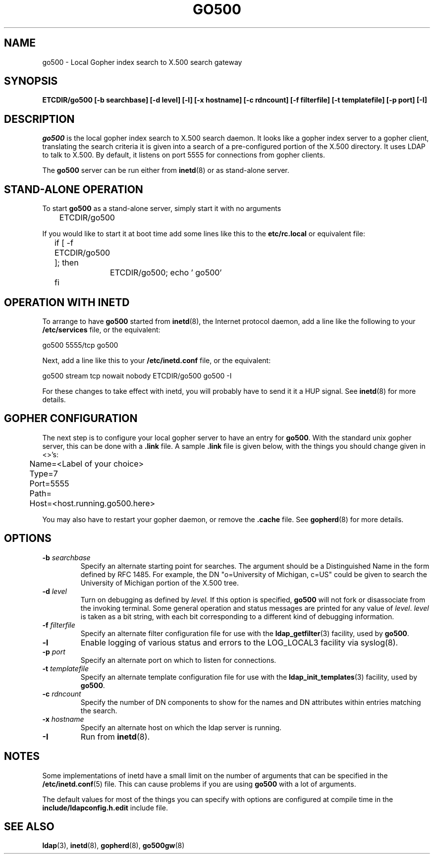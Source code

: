.TH GO500 8C "27 November 1994" "U-M LDAP LDVERSION"
.SH NAME
go500 \- Local Gopher index search to X.500 search gateway
.SH SYNOPSIS
.B ETCDIR/go500 [\-b searchbase] [\-d level] [\-l]
.B [\-x hostname] [\-c rdncount] [\-f filterfile]
.B [\-t templatefile]
.B [\-p port] [\-I]
.SH DESCRIPTION
.I go500
is the local gopher index search to X.500 search daemon.
It looks like a gopher index server to a gopher
client, translating the search criteria it is given into a
search of a pre-configured portion of the X.500 directory.
It uses LDAP to talk to X.500.  By default, it listens on
port 5555 for connections from gopher clients.
.LP
The
.B go500
server can be run either from
.BR inetd (8)
or as stand-alone server.
.SH STAND-ALONE OPERATION
To start
.B go500
as a stand-alone server, simply start it with no arguments
.LP
.nf
.ft tt
	ETCDIR/go500
.ft
.fi
.LP
If you would like to start it at boot time add some lines like this to
the
.B etc/rc.local
or equivalent file:
.LP
.nf
.ft tt
	if [ -f ETCDIR/go500 ]; then
		ETCDIR/go500; echo ' go500'
	fi
.ft
.fi
.SH OPERATION WITH INETD
To arrange to have
.B go500
started from
.BR inetd (8),
the Internet protocol
daemon, add a line like the following to your
.B /etc/services
file, or the equivalent:
.LP
.nf
.ft tt
    go500           5555/tcp        go500
.ft
.fi
.LP
Next, add a line like this to your
.B /etc/inetd.conf
file, or the equivalent:
.LP
.nf
.ft tt
    go500   stream  tcp     nowait  nobody  ETCDIR/go500    go500 -I
.ft
.fi
.LP
For these changes to take effect with inetd, you will probably have
to send it it a HUP signal.  See
.BR inetd (8)
for more details.
.SH GOPHER CONFIGURATION
The next step is to configure your local gopher server to have an
entry for
.BR go500 .
With the standard unix gopher server, this
can be done with a
.B .link
file.
A sample
.B .link
file is given below, with the things you should
change given in <>'s:
.LP
.nf
.ft tt
	Name=<Label of your choice>
	Type=7
	Port=5555
	Path=
	Host=<host.running.go500.here>
.ft
.fi
.LP
You may also have to restart your gopher daemon, or remove the
.B .cache
file.
See
.BR gopherd (8)
for more details.
.SH OPTIONS
.TP
.BI \-b " searchbase"
Specify an alternate starting point for searches.  The argument should
be a Distinguished Name in the form defined by RFC 1485.  For example,
the DN "o=University of Michigan, c=US" could be given to search the
University of Michigan portion of the X.500 tree.
.TP
.BI \-d " level"
Turn on debugging as defined by
.I level.
If this option is specified,
.B go500
will not fork or disassociate from the invoking terminal.  Some general
operation and status messages are printed for any value of \fIlevel\fP.
\fIlevel\fP is taken as a bit string, with each bit corresponding to a
different kind of debugging information.
.TP
.BI \-f " filterfile"
Specify an alternate filter configuration file for use with the
.BR ldap_getfilter (3)
facility, used by
.BR go500 .
.TP
.B \-l
Enable logging of various status and errors to the LOG_LOCAL3 facility via
syslog(8).
.TP
.BI \-p " port"
Specify an alternate port on which to listen for connections.
.TP
.BI \-t " templatefile"
Specify an alternate template  configuration  file  for
use  with  the
.BR ldap_init_templates (3)
facility, used by
.BR go500 .
.TP
.BI \-c " rdncount"
Specify the number of DN components to show for the names and DN attributes
within entries matching the search.
.TP
.BI \-x " hostname"
Specify an alternate host on which the ldap server is running.
.TP
.B \-I
Run from
.BR inetd (8).
.SH NOTES
Some implementations of inetd have a small limit on the number of arguments
that can be specified in the
.BR /etc/inetd.conf (5)
file.  This can cause
problems if you are using
.B go500
with a lot of arguments.
.LP
The default values for most of the things you can specify with
options are configured at compile time in the
.B include/ldapconfig.h.edit
include file.
.SH "SEE ALSO"
.BR ldap (3),
.BR inetd (8),
.BR gopherd (8),
.BR go500gw (8)
